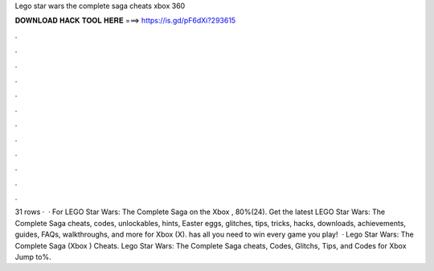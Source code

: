 Lego star wars the complete saga cheats xbox 360

𝐃𝐎𝐖𝐍𝐋𝐎𝐀𝐃 𝐇𝐀𝐂𝐊 𝐓𝐎𝐎𝐋 𝐇𝐄𝐑𝐄 ===> https://is.gd/pF6dXi?293615

.

.

.

.

.

.

.

.

.

.

.

.

31 rows ·  · For LEGO Star Wars: The Complete Saga on the Xbox , 80%(24). Get the latest LEGO Star Wars: The Complete Saga cheats, codes, unlockables, hints, Easter eggs, glitches, tips, tricks, hacks, downloads, achievements, guides, FAQs, walkthroughs, and more for Xbox (X).  has all you need to win every game you play!  · Lego Star Wars: The Complete Saga (Xbox ) Cheats. Lego Star Wars: The Complete Saga cheats, Codes, Glitchs, Tips, and Codes for Xbox Jump to%.